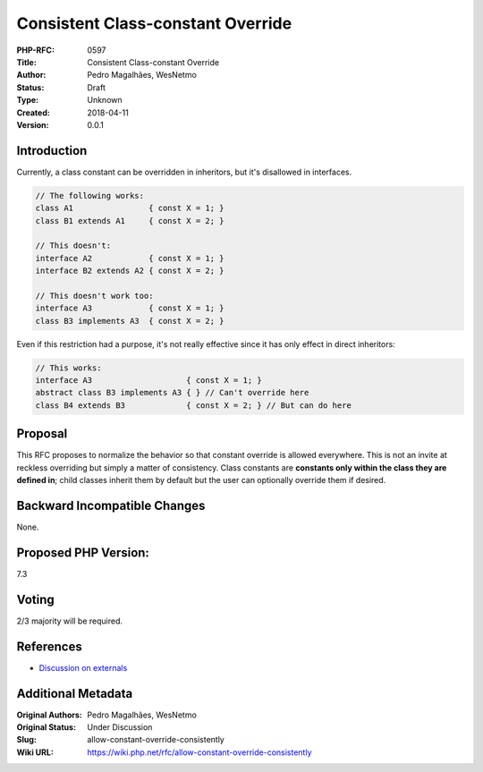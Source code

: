 Consistent Class-constant Override
==================================

:PHP-RFC: 0597
:Title: Consistent Class-constant Override
:Author: Pedro Magalhães, WesNetmo
:Status: Draft
:Type: Unknown
:Created: 2018-04-11
:Version: 0.0.1

Introduction
------------

Currently, a class constant can be overridden in inheritors, but it's
disallowed in interfaces.

.. code:: php

   // The following works:
   class A1                { const X = 1; }
   class B1 extends A1     { const X = 2; }

   // This doesn't:
   interface A2            { const X = 1; }
   interface B2 extends A2 { const X = 2; }

   // This doesn't work too:
   interface A3            { const X = 1; }
   class B3 implements A3  { const X = 2; }

Even if this restriction had a purpose, it's not really effective since
it has only effect in direct inheritors:

.. code:: php

   // This works:
   interface A3                    { const X = 1; }
   abstract class B3 implements A3 { } // Can't override here
   class B4 extends B3             { const X = 2; } // But can do here

Proposal
--------

This RFC proposes to normalize the behavior so that constant override is
allowed everywhere. This is not an invite at reckless overriding but
simply a matter of consistency. Class constants are **constants only
within the class they are defined in**; child classes inherit them by
default but the user can optionally override them if desired.

Backward Incompatible Changes
-----------------------------

None.

Proposed PHP Version:
---------------------

7.3

Voting
------

2/3 majority will be required.

References
----------

- `Discussion on externals <.........../>`__

Additional Metadata
-------------------

:Original Authors: Pedro Magalhães, WesNetmo
:Original Status: Under Discussion
:Slug: allow-constant-override-consistently
:Wiki URL: https://wiki.php.net/rfc/allow-constant-override-consistently
